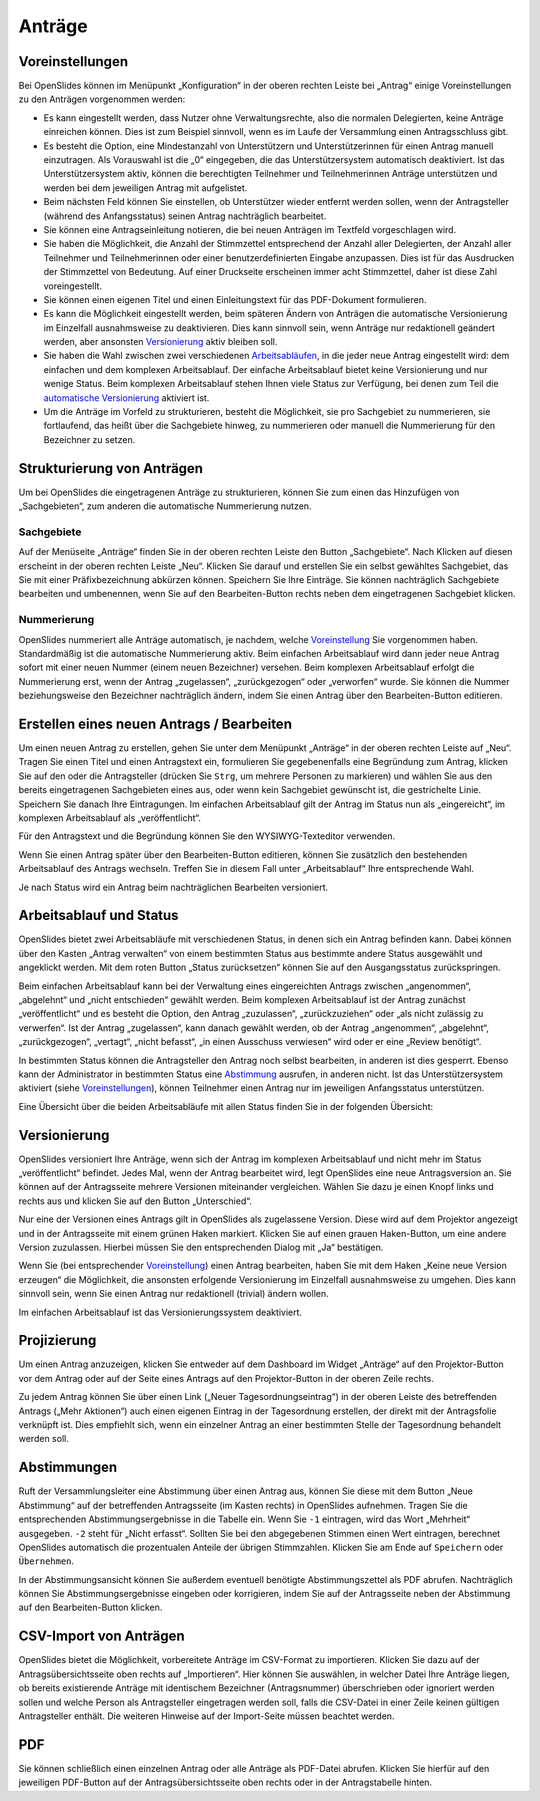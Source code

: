 Anträge
+++++++

Voreinstellungen
----------------

Bei OpenSlides können im Menüpunkt „Konfiguration“ in der oberen rechten
Leiste bei „Antrag“ einige Voreinstellungen zu den Anträgen vorgenommen
werden:

* Es kann eingestellt werden, dass Nutzer ohne Verwaltungsrechte, also die
  normalen Delegierten, keine Anträge einreichen können. Dies ist zum
  Beispiel sinnvoll, wenn es im Laufe der Versammlung einen Antragsschluss
  gibt.

* Es besteht die Option, eine Mindestanzahl von Unterstützern und
  Unterstützerinnen für einen Antrag manuell einzutragen. Als Vorauswahl ist
  die „0“ eingegeben, die das Unterstützersystem automatisch deaktiviert. Ist
  das Unterstützersystem aktiv, können die berechtigten Teilnehmer und
  Teilnehmerinnen Anträge unterstützen und werden bei dem jeweiligen Antrag
  mit aufgelistet.

* Beim nächsten Feld können Sie einstellen, ob Unterstützer wieder entfernt
  werden sollen, wenn der Antragsteller (während des Anfangsstatus) seinen
  Antrag nachträglich bearbeitet.

* Sie können eine Antragseinleitung notieren, die bei neuen Anträgen im
  Textfeld vorgeschlagen wird.

* Sie haben die Möglichkeit, die Anzahl der Stimmzettel entsprechend der
  Anzahl aller Delegierten, der Anzahl aller Teilnehmer und Teilnehmerinnen
  oder einer benutzerdefinierten Eingabe anzupassen. Dies ist für das
  Ausdrucken der Stimmzettel von Bedeutung. Auf einer Druckseite erscheinen
  immer acht Stimmzettel, daher ist diese Zahl voreingestellt.

* Sie können einen eigenen Titel und einen Einleitungstext für das
  PDF-Dokument formulieren.

* Es kann die Möglichkeit eingestellt werden, beim späteren Ändern von
  Anträgen die automatische Versionierung im Einzelfall ausnahmsweise zu
  deaktivieren. Dies kann sinnvoll sein, wenn Anträge nur redaktionell
  geändert werden, aber ansonsten Versionierung__ aktiv bleiben soll.

* Sie haben die Wahl zwischen zwei verschiedenen Arbeitsabläufen__, in die
  jeder neue Antrag eingestellt wird: dem einfachen und dem komplexen
  Arbeitsablauf. Der einfache Arbeitsablauf bietet keine Versionierung und
  nur wenige Status. Beim komplexen Arbeitsablauf stehen Ihnen viele Status
  zur Verfügung, bei denen zum Teil die `automatische Versionierung`__
  aktiviert ist.

* Um die Anträge im Vorfeld zu strukturieren, besteht die Möglichkeit, sie
  pro Sachgebiet zu nummerieren, sie fortlaufend, das heißt über die
  Sachgebiete hinweg, zu nummerieren oder manuell die Nummerierung für den
  Bezeichner zu setzen.

.. __: #versionierung
.. __: #arbeitsablauf-und-status
.. __: #versionierung

.. image:: ../_images/Motion_01.png
   :class: screenshot


Strukturierung von Anträgen
---------------------------

Um bei OpenSlides die eingetragenen Anträge zu strukturieren, können Sie
zum einen das Hinzufügen von „Sachgebieten“, zum anderen die automatische
Nummerierung nutzen.


Sachgebiete
'''''''''''

Auf der Menüseite „Anträge“ finden Sie in der oberen rechten Leiste den
Button „Sachgebiete“. Nach Klicken auf diesen erscheint in der oberen
rechten Leiste „Neu“. Klicken Sie darauf und erstellen Sie ein selbst
gewähltes Sachgebiet, das Sie mit einer Präfixbezeichnung abkürzen können.
Speichern Sie Ihre Einträge. Sie können nachträglich Sachgebiete bearbeiten
und umbenennen, wenn Sie auf den Bearbeiten-Button |edit| rechts neben dem
eingetragenen Sachgebiet klicken.


Nummerierung
''''''''''''

OpenSlides nummeriert alle Anträge automatisch, je nachdem, welche
Voreinstellung__ Sie vorgenommen haben. Standardmäßig ist die automatische
Nummerierung aktiv. Beim einfachen Arbeitsablauf wird dann jeder neue
Antrag sofort mit einer neuen Nummer (einem neuen Bezeichner) versehen.
Beim komplexen Arbeitsablauf erfolgt die Nummerierung erst, wenn der Antrag
„zugelassen“, „zurückgezogen“ oder „verworfen“ wurde. Sie können die Nummer
beziehungsweise den Bezeichner nachträglich ändern, indem Sie einen Antrag
über den Bearbeiten-Button |edit| editieren.

.. __: #voreinstellungen


Erstellen eines neuen Antrags / Bearbeiten
------------------------------------------

Um einen neuen Antrag zu erstellen, gehen Sie unter dem Menüpunkt „Anträge“
in der oberen rechten Leiste auf „Neu“. Tragen Sie einen Titel und einen
Antragstext ein, formulieren Sie gegebenenfalls eine Begründung zum Antrag,
klicken Sie auf den oder die Antragsteller (drücken Sie ``Strg``, um
mehrere Personen zu markieren) und wählen Sie aus den bereits eingetragenen
Sachgebieten eines aus, oder wenn kein Sachgebiet gewünscht ist, die
gestrichelte Linie. Speichern Sie danach Ihre Eintragungen. Im einfachen
Arbeitsablauf gilt der Antrag im Status nun als „eingereicht“, im komplexen
Arbeitsablauf als „veröffentlicht“.

Für den Antragstext und die Begründung können Sie den WYSIWYG-Texteditor
verwenden.

Wenn Sie einen Antrag später über den Bearbeiten-Button |edit| editieren,
können Sie zusätzlich den bestehenden Arbeitsablauf des Antrags wechseln.
Treffen Sie in diesem Fall unter „Arbeitsablauf“ Ihre entsprechende Wahl.

Je nach Status wird ein Antrag beim nachträglichen Bearbeiten versioniert.


Arbeitsablauf und Status
------------------------

OpenSlides bietet zwei Arbeitsabläufe mit verschiedenen Status, in denen
sich ein Antrag befinden kann. Dabei können über den Kasten „Antrag
verwalten“ von einem bestimmten Status aus bestimmte andere Status
ausgewählt und angeklickt werden. Mit dem roten Button „Status
zurücksetzen“ können Sie auf den Ausgangsstatus zurückspringen.

.. image:: ../_images/Motion_02.png
   :class: screenshot

Beim einfachen Arbeitsablauf kann bei der Verwaltung eines eingereichten
Antrags zwischen „angenommen“, „abgelehnt“ und „nicht entschieden“ gewählt
werden. Beim komplexen Arbeitsablauf ist der Antrag zunächst
„veröffentlicht“ und es besteht die Option, den Antrag „zuzulassen“,
„zurückzuziehen“ oder „als nicht zulässig zu verwerfen“. Ist der Antrag
„zugelassen“, kann danach gewählt werden, ob der Antrag „angenommen“,
„abgelehnt“, „zurückgezogen“, „vertagt“, „nicht befasst“, „in einen
Ausschuss verwiesen“ wird oder er eine „Review benötigt“.

In bestimmten Status können die Antragsteller den Antrag noch selbst
bearbeiten, in anderen ist dies gesperrt. Ebenso kann der Administrator in
bestimmten Status eine Abstimmung__ ausrufen, in anderen nicht. Ist das
Unterstützersystem aktiviert (siehe Voreinstellungen__), können Teilnehmer
einen Antrag nur im jeweiligen Anfangsstatus unterstützen.

.. __: #abstimmungen
.. __: #voreinstellungen

Eine Übersicht über die beiden Arbeitsabläufe mit allen Status finden Sie
in der folgenden Übersicht:

.. image:: ../_images/Platzhalter.png
   :class: screenshot

.. handgemalte Übersicht (Motion_03.png)


Versionierung
-------------

OpenSlides versioniert Ihre Anträge, wenn sich der Antrag im komplexen
Arbeitsablauf und nicht mehr im Status „veröffentlicht“ befindet. Jedes
Mal, wenn der Antrag bearbeitet wird, legt OpenSlides eine neue
Antragsversion an. Sie können auf der Antragsseite mehrere Versionen
miteinander vergleichen. Wählen Sie dazu je einen Knopf links und rechts
aus und klicken Sie auf den Button „Unterschied“.

.. image:: ../_images/Motion_04.png
   :class: screenshot

Nur eine der Versionen eines Antrags gilt in OpenSlides als zugelassene
Version. Diese wird auf dem Projektor angezeigt und in der Antragsseite mit
einem grünen Haken markiert. Klicken Sie auf einen grauen Haken-Button, um
eine andere Version zuzulassen. Hierbei müssen Sie den entsprechenden
Dialog mit „Ja“ bestätigen.

Wenn Sie (bei entsprechender Voreinstellung__) einen Antrag
bearbeiten, haben Sie mit dem Haken „Keine neue Version erzeugen“ die
Möglichkeit, die ansonsten erfolgende Versionierung im Einzelfall
ausnahmsweise zu umgehen. Dies kann sinnvoll sein, wenn Sie einen Antrag
nur redaktionell (trivial) ändern wollen.

.. __: #voreinstellungen

Im einfachen Arbeitsablauf ist das Versionierungssystem deaktiviert.


Projizierung
------------

Um einen Antrag anzuzeigen, klicken Sie entweder auf dem Dashboard im Widget
„Anträge“ auf den Projektor-Button |projector| vor dem Antrag oder auf der
Seite eines Antrags auf den Projektor-Button in der oberen Zeile rechts.

.. |projector| image:: ../_images/projector.png

.. image:: ../_images/Motion_05.png
   :class: screenshot

Zu jedem Antrag können Sie über einen Link („Neuer Tagesordnungseintrag“)
in der oberen Leiste des betreffenden Antrags („Mehr Aktionen“) auch einen
eigenen Eintrag in der Tagesordnung erstellen, der direkt mit der
Antragsfolie verknüpft ist. Dies empfiehlt sich, wenn ein einzelner Antrag
an einer bestimmten Stelle der Tagesordnung behandelt werden soll.


Abstimmungen
------------

Ruft der Versammlungsleiter eine Abstimmung über einen Antrag aus, können
Sie diese mit dem Button „Neue Abstimmung“ auf der betreffenden
Antragsseite (im Kasten rechts) in OpenSlides aufnehmen. Tragen Sie die
entsprechenden Abstimmungsergebnisse in die Tabelle ein. Wenn Sie ``-1``
eintragen, wird das Wort „Mehrheit“ ausgegeben. ``-2`` steht für „Nicht
erfasst“. Sollten Sie bei den abgegebenen Stimmen einen Wert eintragen,
berechnet OpenSlides automatisch die prozentualen Anteile der übrigen
Stimmzahlen. Klicken Sie am Ende auf ``Speichern`` oder ``Übernehmen``.

.. image:: ../_images/Motion_06.png
   :class: screenshot

In der Abstimmungsansicht können Sie außerdem eventuell benötigte
Abstimmungszettel als PDF |printer| abrufen. Nachträglich können Sie
Abstimmungsergebnisse eingeben oder korrigieren, indem Sie auf der
Antragsseite neben der Abstimmung auf den Bearbeiten-Button |edit| klicken.

.. |edit| image:: ../_images/pencil.png


CSV-Import von Anträgen
-----------------------

OpenSlides bietet die Möglichkeit, vorbereitete Anträge im CSV-Format zu
importieren. Klicken Sie dazu auf der Antragsübersichtsseite oben rechts auf
„Importieren“. Hier können Sie auswählen, in welcher Datei Ihre Anträge
liegen, ob bereits existierende Anträge mit identischem Bezeichner
(Antragsnummer) überschrieben oder ignoriert werden sollen und welche
Person als Antragsteller eingetragen werden soll, falls die CSV-Datei in
einer Zeile keinen gültigen Antragsteller enthält. Die weiteren Hinweise
auf der Import-Seite müssen beachtet werden.

.. image:: ../_images/Motion_07.png
   :class: screenshot


PDF
---

Sie können schließlich einen einzelnen Antrag oder alle Anträge als
PDF-Datei abrufen. Klicken Sie hierfür auf den jeweiligen PDF-Button
|printer| auf der Antragsübersichtsseite oben rechts oder in der
Antragstabelle hinten.

.. |printer| image:: ../_images/printer.png
